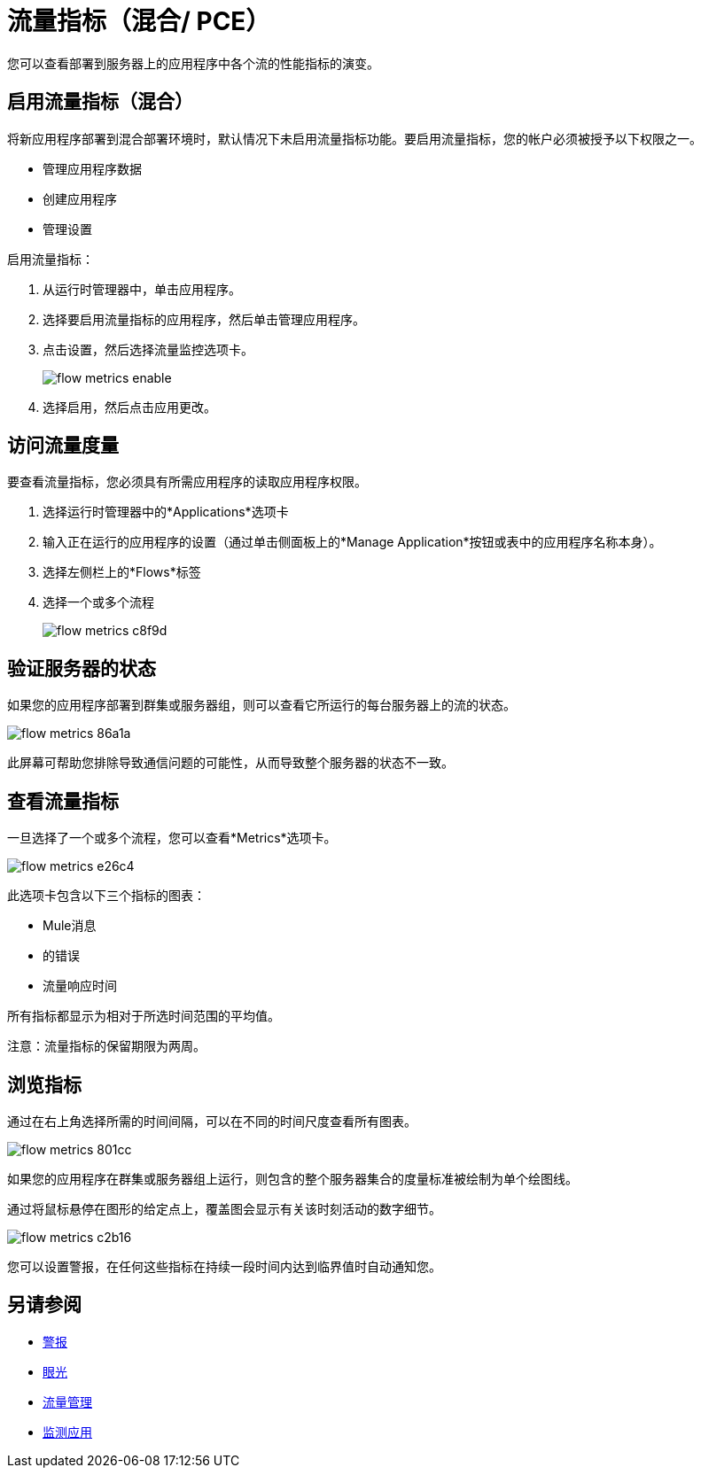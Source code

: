 = 流量指标（混合/ PCE）
:keywords: cloudhub, analytics, monitoring, insight, filter

您可以查看部署到服务器上的应用程序中各个流的性能指标的演变。

== 启用流量指标（混合）

将新应用程序部署到混合部署环境时，默认情况下未启用流量指标功能。要启用流量指标，您的帐户必须被授予以下权限之一。

* 管理应用程序数据
* 创建应用程序
* 管理设置

启用流量指标：

. 从运行时管理器中，单击应用程序。
. 选择要启用流量指标的应用程序，然后单击管理应用程序。
. 点击设置，然后选择流量监控选项卡。
+
image:flow-metrics-enable.png[]
. 选择启用，然后点击应用更改。



== 访问流量度量

要查看流量指标，您必须具有所需应用程序的读取应用程序权限。

. 选择运行时管理器中的*Applications*选项卡
. 输入正在运行的应用程序的设置（通过单击侧面板上的*Manage Application*按钮或表中的应用程序名称本身）。
. 选择左侧栏上的*Flows*标签
. 选择一个或多个流程
+
image:flow-metrics-c8f9d.png[]

== 验证服务器的状态

如果您的应用程序部署到群集或服务器组，则可以查看它所运行的每台服务器上的流的状态。


image:flow-metrics-86a1a.png[]

此屏幕可帮助您排除导致通信问题的可能性，从而导致整个服务器的状态不一致。


== 查看流量指标

一旦选择了一个或多个流程，您可以查看*Metrics*选项卡。

image:flow-metrics-e26c4.png[]

此选项卡包含以下三个指标的图表：

*  Mule消息
* 的错误
* 流量响应时间

所有指标都显示为相对于所选时间范围的平均值。

注意：流量指标的保留期限为两周。


== 浏览指标

通过在右上角选择所需的时间间隔，可以在不同的时间尺度查看所有图表。

image:flow-metrics-801cc.png[]

如果您的应用程序在群集或服务器组上运行，则包含的整个服务器集合的度量标准被绘制为单个绘图线。

通过将鼠标悬停在图形的给定点上，覆盖图会显示有关该时刻活动的数字细节。

image:flow-metrics-c2b16.png[]

您可以设置警报，在任何这些指标在持续一段时间内达到临界值时自动通知您。



== 另请参阅

*  link:/runtime-manager/alerts-on-runtime-manager[警报]
*  link:/runtime-manager/insight[眼光]
*  link:/runtime-manager/flow-management[流量管理]
*  link:/runtime-manager/monitoring[监测应用]
